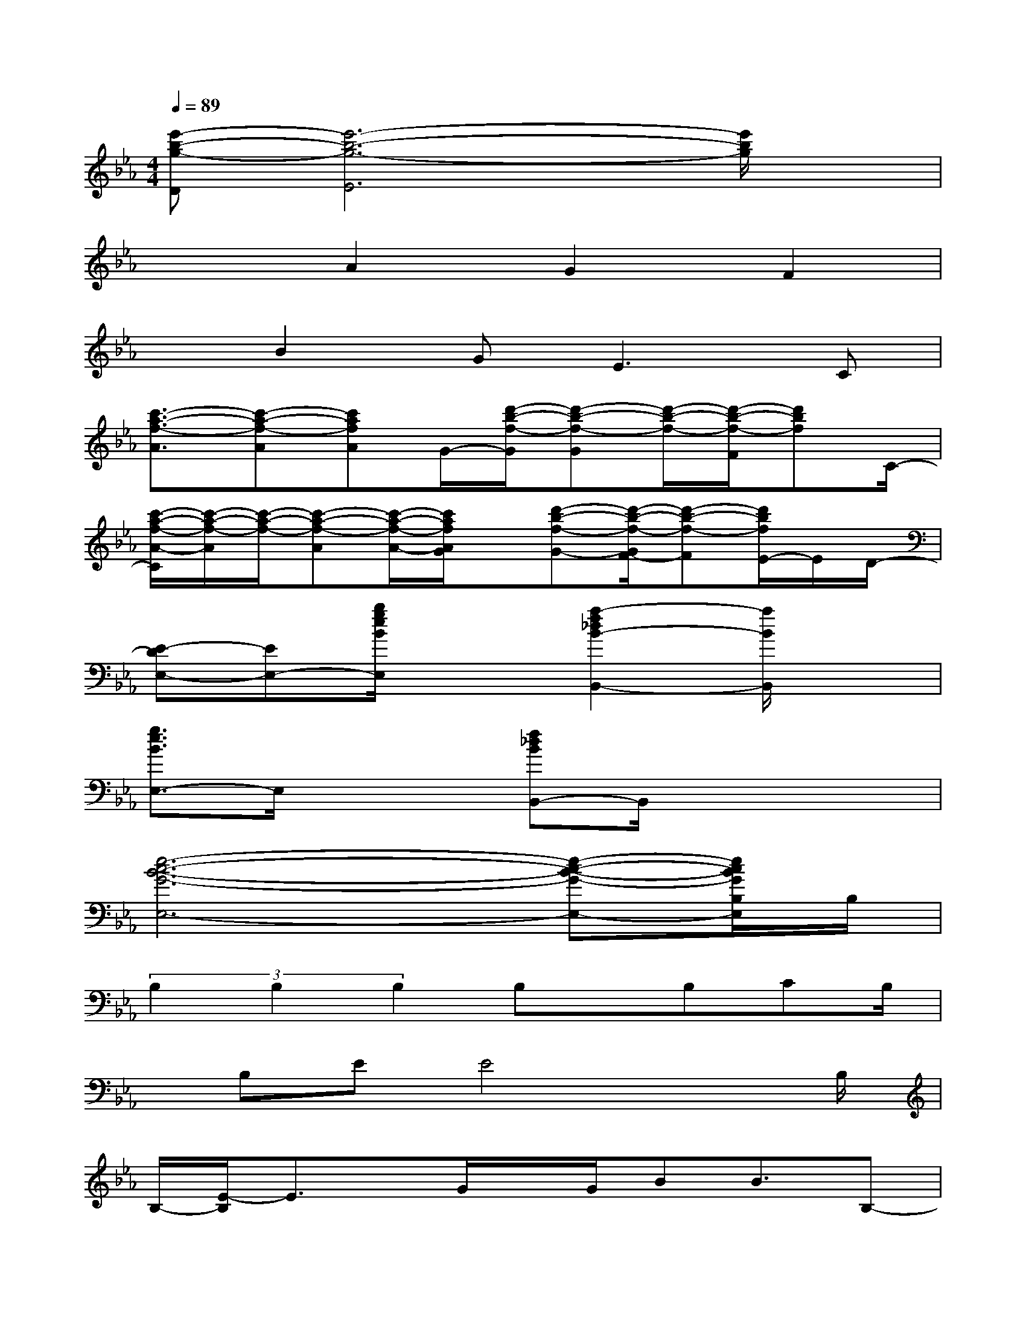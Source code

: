 X:1
T:
M:4/4
L:1/8
Q:1/4=89
K:Eb%3flats
V:1
[e'-b-g-D][e'6-b6-g6-E6][e'/2b/2g/2]x/2|
x2A2G2F2|
xB2G2<E2C|
[c'3/2-a3/2-f3/2-A3/2][c'-a-f-A][c'afA]G/2-[d'/2-b/2-f/2-G/2][d'-b-f-G][d'/2-b/2-f/2-][d'/2-b/2-f/2-F/2][d'bf]C/2-|
[c'/2-a/2-f/2-A/2-C/2][c'/2-a/2-f/2-A/2][c'/2-a/2-f/2-][c'-a-f-A][c'/2-a/2-f/2-A/2-][c'/2a/2f/2A/2G/2]x/2[d'-b-f-G-][d'/2-b/2-f/2-G/2F/2-][d'-b-f-F][d'/2b/2f/2E/2-]E/2D/2-|
[E-DE,-][EE,-][b/2g/2e/2B/2E,/2]x3/2[a2-f2_d2B2-B,,2-][a/2B/2B,,/2]x3/2|
[g3/2e3/2B3/2E,3/2-]E,/2x2[f_dBB,,-]B,,/2x2x/2|
[e6-c6-B6-G6-E,6-][e-c-B-G-E,-][e/2c/2B/2G/2B,/2E,/2]B,/2|
(3B,2B,2B,2B,x/2B,CB,/2|
x/2B,EE4xB,/2|
B,/2-[E/2-B,/2]E3/2x/2G/2x/2G/2BB3/2B,-|
B,/2-[C/2-B,/2]C4-C3/2x/2B,/2C/2|
(3F2F2F2F3/2-[F/2E/2-][E/2=D/2-]D/2E|
F2C4xB,|
A,Fx/2(3FFFE3/2x/2DE/2-|
E/2-[F/2-E/2]F4x2B,/2x/2